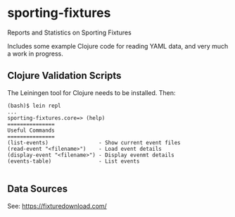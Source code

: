 * sporting-fixtures
Reports and Statistics on Sporting Fixtures

Includes some example Clojure code for reading YAML data, and very
much a work in progress.

** Clojure Validation Scripts

The Leiningen tool for Clojure needs to be installed. Then:

#+BEGIN_SRC 
(bash)$ lein repl
...
sporting-fixtures.core=> (help)
===============
Useful Commands
===============
(list-events)                - Show current event files
(read-event "<filename>")    - Load event details
(display-event "<filename>") - Display evenmt details
(events-table)               - List events

#+END_SRC

** Data Sources

See: https://fixturedownload.com/
